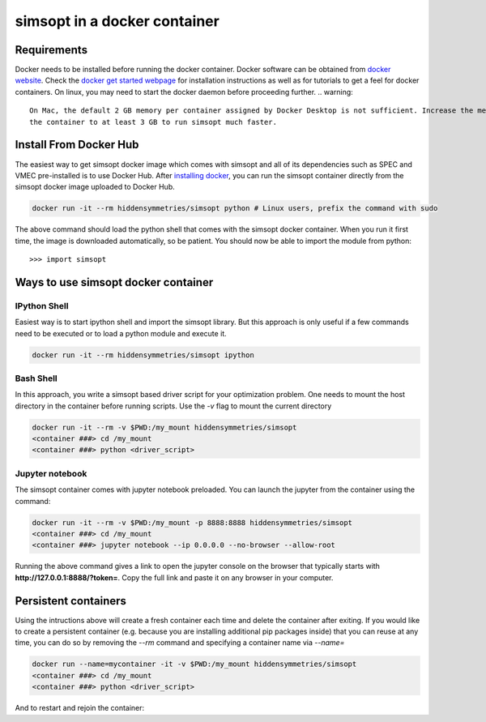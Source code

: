simsopt in a docker container
=====================================

Requirements
^^^^^^^^^^^^
Docker needs to be installed before running the docker container. Docker
software can be obtained from `docker website <https://docs.docker.com/get-docker/>`_.
Check the `docker get started webpage <https://docs.docker.com/get-started/>`_ for installation instructions 
as well as for tutorials to get a feel for docker containers. On linux, you may need to start the docker daemon
before proceeding further.
.. warning::
   On Mac, the default 2 GB memory per container assigned by Docker Desktop is not sufficient. Increase the memory of
   the container to at least 3 GB to run simsopt much faster.

Install From Docker Hub
^^^^^^^^^^^^^^^
The easiest way to get simsopt docker image which comes with simsopt and all of its dependencies such as
SPEC and VMEC pre-installed is to use Docker Hub. After 
`installing docker <https://docs.docker.com/get-started/>`_, you can run
the simsopt container directly from the simsopt docker image uploaded to
Docker Hub.

.. code-block::

   docker run -it --rm hiddensymmetries/simsopt python # Linux users, prefix the command with sudo

The above command should load the python shell that comes with the simsopt
docker container. When you run it first time, the image is downloaded
automatically, so be patient.  You should now be able to import the module from
python::

  >>> import simsopt

Ways to use simsopt docker container
^^^^^^^^^^^^^^^^^^^^^^^^^^^^^^^^^^^^

IPython Shell
------------

Easiest way is to start ipython shell and import the simsopt library. But this approach
is only useful if a few commands need to be executed or to load a python module and execute it.

.. code-block::

    docker run -it --rm hiddensymmetries/simsopt ipython

Bash Shell
----------

In this approach, you write a simsopt based driver script for your optimization problem. One
needs to mount the host directory in the container before running scripts. Use the `-v` flag 
to mount the current directory

.. code-block:: 

    docker run -it --rm -v $PWD:/my_mount hiddensymmetries/simsopt 
    <container ###> cd /my_mount
    <container ###> python <driver_script>

Jupyter notebook
----------------

The simsopt container comes with jupyter notebook preloaded. You can launch the jupyter from
the container using the command:

.. code-block::
   
    docker run -it --rm -v $PWD:/my_mount -p 8888:8888 hiddensymmetries/simsopt 
    <container ###> cd /my_mount
    <container ###> jupyter notebook --ip 0.0.0.0 --no-browser --allow-root 

Running the above command gives a link to open the jupyter console on the browser that typically 
starts with **http://127.0.0.1:8888/?token=**. Copy the full link and paste it on any browser in your
computer.


Persistent containers
^^^^^^^^^^^^^^^^^^^^^

Using the intructions above will create a fresh container each time and delete the container after exiting.
If you would like to create a persistent container (e.g. because you are installing additional pip packages inside) that you can reuse at any time,
you can do so by removing the `--rm` command and specifying a container name via `--name=`

.. code-block::

    docker run --name=mycontainer -it -v $PWD:/my_mount hiddensymmetries/simsopt
    <container ###> cd /my_mount
    <container ###> python <driver_script>

And to restart and rejoin the container:

.. code-block::
    docker start mycontainer
    docker docker exec -it mycontainer /bin/bash
